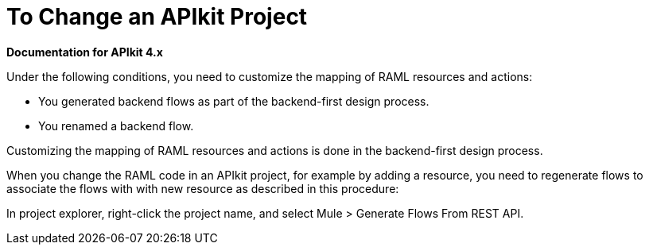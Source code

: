 = To Change an APIkit Project

*Documentation for APIkit 4.x*

Under the following conditions, you need to customize the mapping of RAML resources and actions:

* You generated backend flows as part of the backend-first design process.
* You renamed a backend flow.

Customizing the mapping of RAML resources and actions is done in the backend-first design process.


When you change the RAML code in an APIkit project, for example by adding a resource, you need to regenerate flows to associate the flows with with new resource as described in this procedure:

In project explorer, right-click the project name, and select Mule > Generate Flows From REST API.